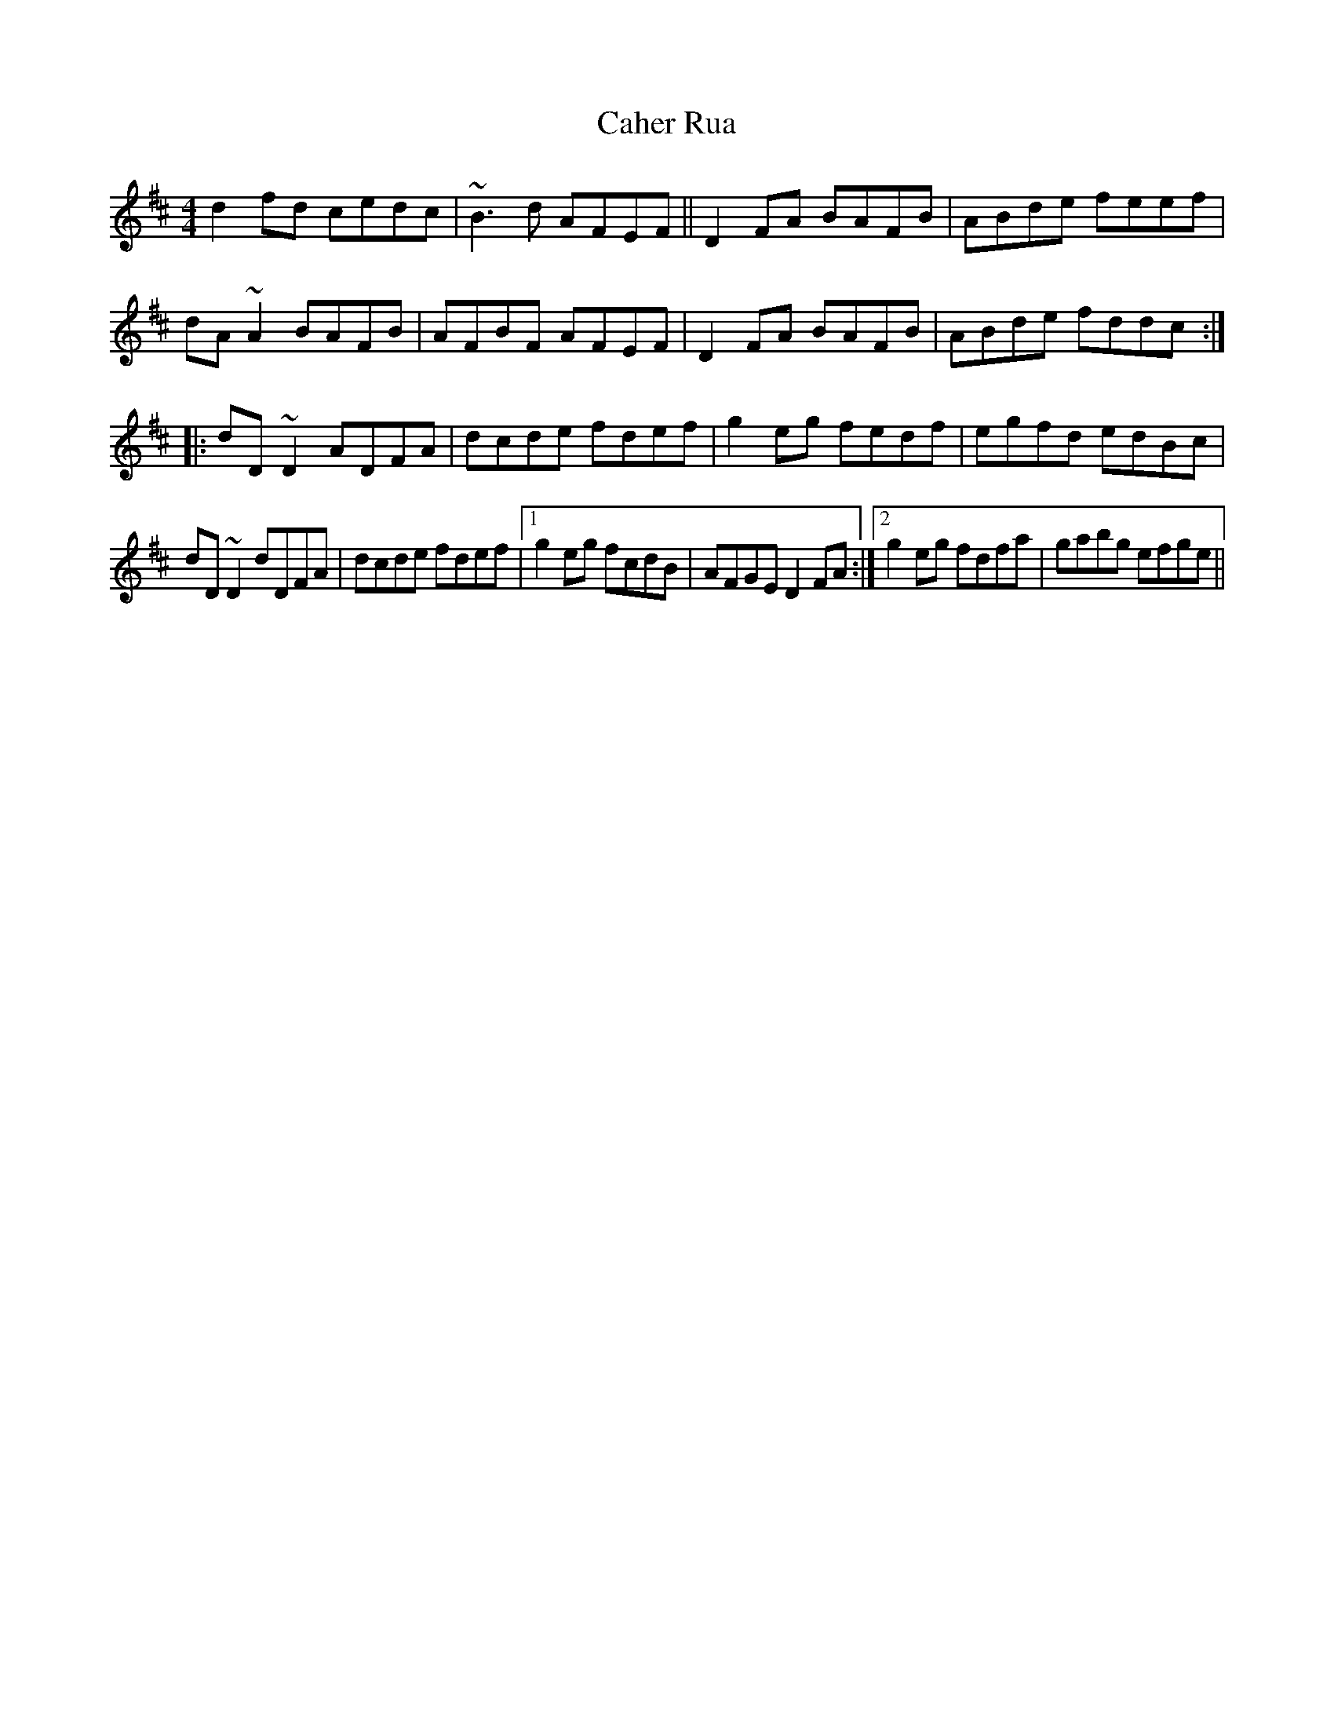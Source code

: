 X: 5740
T: Caher Rua
R: reel
M: 4/4
K: Dmajor
d2fd cedc|~B3d AFEF||D2FA BAFB|ABde feef|
dA~A2 BAFB|AFBF AFEF|D2FA BAFB|ABde fddc:|
|:dD~D2 ADFA|dcde fdef|g2eg fedf|egfd edBc|
dD~D2 dDFA|dcde fdef|1 g2eg fcdB|AFGE D2FA:|2 g2eg fdfa|gabg efge||

